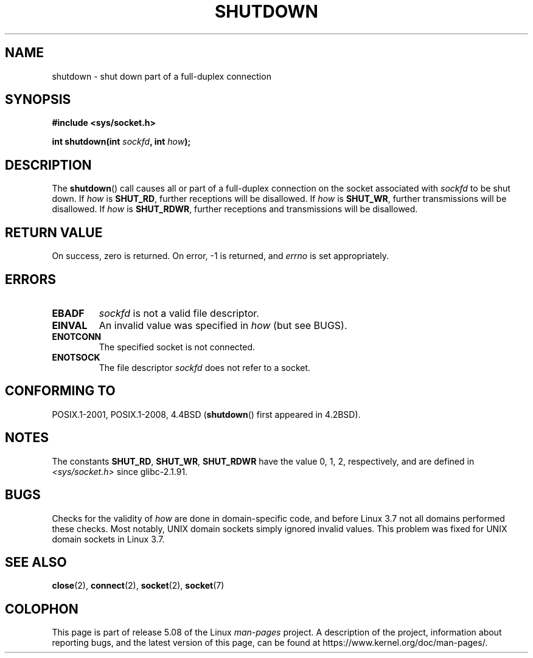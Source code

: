 .\" Copyright (c) 1983, 1991 The Regents of the University of California.
.\" All rights reserved.
.\"
.\" %%%LICENSE_START(BSD_4_CLAUSE_UCB)
.\" Redistribution and use in source and binary forms, with or without
.\" modification, are permitted provided that the following conditions
.\" are met:
.\" 1. Redistributions of source code must retain the above copyright
.\"    notice, this list of conditions and the following disclaimer.
.\" 2. Redistributions in binary form must reproduce the above copyright
.\"    notice, this list of conditions and the following disclaimer in the
.\"    documentation and/or other materials provided with the distribution.
.\" 3. All advertising materials mentioning features or use of this software
.\"    must display the following acknowledgement:
.\"	This product includes software developed by the University of
.\"	California, Berkeley and its contributors.
.\" 4. Neither the name of the University nor the names of its contributors
.\"    may be used to endorse or promote products derived from this software
.\"    without specific prior written permission.
.\"
.\" THIS SOFTWARE IS PROVIDED BY THE REGENTS AND CONTRIBUTORS ``AS IS'' AND
.\" ANY EXPRESS OR IMPLIED WARRANTIES, INCLUDING, BUT NOT LIMITED TO, THE
.\" IMPLIED WARRANTIES OF MERCHANTABILITY AND FITNESS FOR A PARTICULAR PURPOSE
.\" ARE DISCLAIMED.  IN NO EVENT SHALL THE REGENTS OR CONTRIBUTORS BE LIABLE
.\" FOR ANY DIRECT, INDIRECT, INCIDENTAL, SPECIAL, EXEMPLARY, OR CONSEQUENTIAL
.\" DAMAGES (INCLUDING, BUT NOT LIMITED TO, PROCUREMENT OF SUBSTITUTE GOODS
.\" OR SERVICES; LOSS OF USE, DATA, OR PROFITS; OR BUSINESS INTERRUPTION)
.\" HOWEVER CAUSED AND ON ANY THEORY OF LIABILITY, WHETHER IN CONTRACT, STRICT
.\" LIABILITY, OR TORT (INCLUDING NEGLIGENCE OR OTHERWISE) ARISING IN ANY WAY
.\" OUT OF THE USE OF THIS SOFTWARE, EVEN IF ADVISED OF THE POSSIBILITY OF
.\" SUCH DAMAGE.
.\" %%%LICENSE_END
.\"
.\"     $Id: shutdown.2,v 1.1.1.1 1999/03/21 22:52:23 freitag Exp $
.\"
.\" Modified Sat Jul 24 09:57:55 1993 by Rik Faith <faith@cs.unc.edu>
.\" Modified Tue Oct 22 22:04:51 1996 by Eric S. Raymond <esr@thyrsus.com>
.\" Modified 1998 by Andi Kleen
.\"
.TH SHUTDOWN 2 2018-04-30 "Linux" "Linux Programmer's Manual"
.SH NAME
shutdown \- shut down part of a full-duplex connection
.SH SYNOPSIS
.B #include <sys/socket.h>
.PP
.BI "int shutdown(int " sockfd ", int " how );
.SH DESCRIPTION
The
.BR shutdown ()
call causes all or part of a full-duplex connection on the socket
associated with
.I sockfd
to be shut down.
If
.I how
is
.BR SHUT_RD ,
further receptions will be disallowed.
If
.I how
is
.BR SHUT_WR ,
further transmissions will be disallowed.
If
.I how
is
.BR SHUT_RDWR ,
further receptions and transmissions will be disallowed.
.SH RETURN VALUE
On success, zero is returned.
On error, \-1 is returned, and
.I errno
is set appropriately.
.SH ERRORS
.TP
.B EBADF
.I sockfd
is not a valid file descriptor.
.TP
.B EINVAL
An invalid value was specified in
.IR how
(but see BUGS).
.TP
.B ENOTCONN
The specified socket is not connected.
.TP
.B ENOTSOCK
The file descriptor
.I sockfd
does not refer to a socket.
.SH CONFORMING TO
POSIX.1-2001, POSIX.1-2008, 4.4BSD
.RB ( shutdown ()
first appeared in 4.2BSD).
.SH NOTES
The constants
.BR SHUT_RD ,
.BR SHUT_WR ,
.B SHUT_RDWR
have the value 0, 1, 2,
respectively, and are defined in
.I <sys/socket.h>
since glibc-2.1.91.
.SH BUGS
Checks for the validity of
.I how
are done in domain-specific code,
and before Linux 3.7 not all domains performed these checks.
.\" https://bugzilla.kernel.org/show_bug.cgi?id=47111
Most notably, UNIX domain sockets simply ignored invalid values.
This problem was fixed for UNIX domain sockets
.\" commit fc61b928dc4d72176cf4bd4d30bf1d22e599aefc
.\" and for DECnet sockets in commit 46b66d7077b89fb4917ceef19b3f7dd86055c94a
in Linux 3.7.
.SH SEE ALSO
.BR close (2),
.BR connect (2),
.BR socket (2),
.BR socket (7)
.SH COLOPHON
This page is part of release 5.08 of the Linux
.I man-pages
project.
A description of the project,
information about reporting bugs,
and the latest version of this page,
can be found at
\%https://www.kernel.org/doc/man\-pages/.
